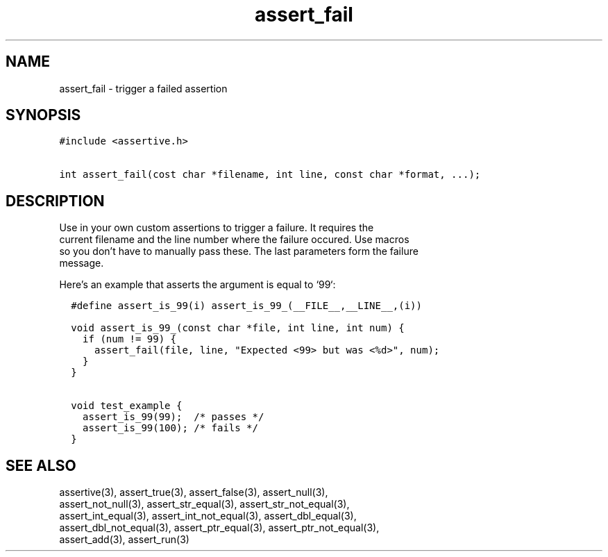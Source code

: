 .TH assert_fail 3
.SH NAME
.PP
assert_fail - trigger a failed assertion
.SH SYNOPSIS
.PP
.nf
\f[C]
#include <assertive.h>

int assert_fail(cost char *filename, int line, const char *format, ...);
\f[]
.SH DESCRIPTION
.PP
.nf
Use in your own custom assertions to trigger a failure.  It requires the
current filename and the line number where the failure occured.  Use macros
so you don't have to manually pass these.  The last parameters form the failure
message.

Here's an example that asserts the argument is equal to `99`:

\f[C]
  #define assert_is_99(i) assert_is_99_(__FILE__,__LINE__,(i))

  void assert_is_99_(const char *file, int line, int num) {
    if (num != 99) {
      assert_fail(file, line, "Expected <99> but was <%d>", num);
    }
  }

  void test_example {
    assert_is_99(99);  /* passes */
    assert_is_99(100); /* fails */
  }
\f[]

.SH SEE ALSO
.PP
.nf
assertive(3), assert_true(3), assert_false(3), assert_null(3),
assert_not_null(3), assert_str_equal(3), assert_str_not_equal(3),
assert_int_equal(3), assert_int_not_equal(3), assert_dbl_equal(3),
assert_dbl_not_equal(3), assert_ptr_equal(3), assert_ptr_not_equal(3),
assert_add(3), assert_run(3)
